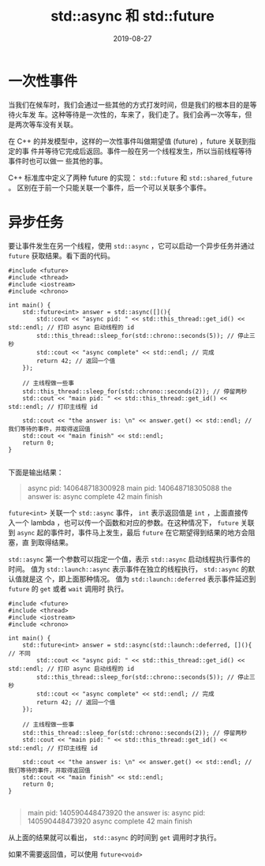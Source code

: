 #+HUGO_BASE_DIR: ../
#+HUGO_SECTION: post
#+TITLE: std::async 和 std::future
#+DATE: 2019-08-27
#+AUTHOR:
#+HUGO_CUSTOM_FRONT_MATTER: :author "xhcoding"
#+HUGO_TAGS: C++ C++11
#+HUGO_CATEGORIES: C++
#+HUGO_DRAFT: false

* 一次性事件
当我们在候车时，我们会通过一些其他的方式打发时间，但是我们的根本目的是等待火车发
车。这种等待是一次性的，车来了，我们走了。我们会再一次等车，但是两次等车没有关联。

在 C++ 的并发模型中，这样的一次性事件叫做期望值 (future) ，future 关联到指定的事
件并等待它完成后返回。事件一般在另一个线程发生，所以当前线程等待事件时也可以做一
些其他的事。

C++ 标准库中定义了两种 future 的实现： =std::future= 和 =std::shared_future= 。
区别在于前一个只能关联一个事件，后一个可以关联多个事件。

* 异步任务

要让事件发生在另一个线程，使用 =std::async= ，它可以启动一个异步任务并通过
=future= 获取结果。看下面的代码。

#+BEGIN_SRC c++
#include <future>
#include <thread>
#include <iostream>
#include <chrono>

int main() {
    std::future<int> answer = std::async([](){
        std::cout << "async pid: " << std::this_thread::get_id() << std::endl; // 打印 async 启动线程的 id
        std::this_thread::sleep_for(std::chrono::seconds(5)); // 停止三秒
        std::cout << "async complete" << std::endl; // 完成
        return 42; // 返回一个值
    });

    // 主线程做一些事
    std::this_thread::sleep_for(std::chrono::seconds(2)); // 停留两秒
    std::cout << "main pid: " << std::this_thread::get_id() << std::endl; // 打印主线程 id

    std::cout << "the answer is: \n" << answer.get() << std::endl; // 我们等待的事件，并取得返回值
    std::cout << "main finish" << std::endl;
    return 0;
}

#+END_SRC

下面是输出结果：
 
#+BEGIN_QUOTE
async pid: 140648718300928
main pid: 140648718305088
the answer is: 
async complete
42
main finish
#+END_QUOTE

=future<int>= 关联一个 =std::async= 事件， =int= 表示返回值是 =int= ，上面直接传
入一个 lambda ，也可以传一个函数和对应的参数。在这种情况下， =future= 关联到
=async= 起的事件时，事件马上发生，最后 =future= 在它期望得到结果的地方会阻塞，直
到取得结果。

=std::async= 第一个参数可以指定一个值，表示 =std::async= 启动线程执行事件的时间。
值为 =std::launch::async= 表示事件在独立的线程执行， =std::async= 的默认值就是这
个，即上面那种情况。
值为 =std::launch::deferred= 表示事件延迟到 =future= 的 =get= 或者 =wait= 调用时
执行。

#+BEGIN_SRC c++
#include <future>
#include <thread>
#include <iostream>
#include <chrono>

int main() {
    std::future<int> answer = std::async(std::launch::deferred, [](){ // 不同
        std::cout << "async pid: " << std::this_thread::get_id() << std::endl; // 打印 async 启动线程的 id
        std::this_thread::sleep_for(std::chrono::seconds(5)); // 停止三秒
        std::cout << "async complete" << std::endl; // 完成
        return 42; // 返回一个值
    });

    // 主线程做一些事
    std::this_thread::sleep_for(std::chrono::seconds(2)); // 停留两秒
    std::cout << "main pid: " << std::this_thread::get_id() << std::endl; // 打印主线程 id

    std::cout << "the answer is: \n" << answer.get() << std::endl; // 我们等待的事件，并取得返回值
    std::cout << "main finish" << std::endl;
    return 0;
}

#+END_SRC

#+BEGIN_QUOTE
main pid: 140590448473920
the answer is: 
async pid: 140590448473920
async complete
42
main finish
#+END_QUOTE

从上面的结果就可以看出， =std::async= 的时间到 =get= 调用时才执行。

如果不需要返回值，可以使用 =future<void>=


